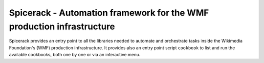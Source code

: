 Spicerack - Automation framework for the WMF production infrastructure
----------------------------------------------------------------------

Spicerack provides an entry point to all the libraries needed to automate and orchestrate tasks inside the Wikimedia
Foundation's (WMF) production infrastructure. It provides also an entry point script ``cookbook`` to list and run the
available cookbooks, both one by one or via an interactive menu.
